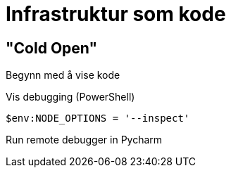 //:revealjsdir: https://cdnjs.cloudflare.com/ajax/libs/reveal.js/4.1.0

= Infrastruktur som kode

== "Cold Open"

[.notes]
--
Begynn med å vise kode

Vis debugging
(PowerShell)

[source,powershell]
----
$env:NODE_OPTIONS = '--inspect'
----

Run remote debugger in Pycharm
--




// "C:\Program Files\Git\bin\bash.exe" --login